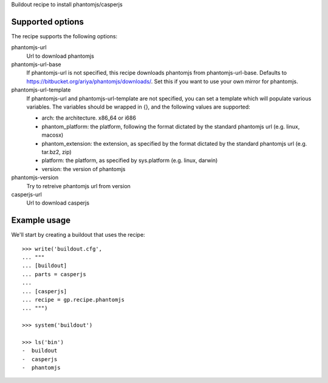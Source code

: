 Buildout recipe to install phantomjs/casperjs


Supported options
=================

The recipe supports the following options:

.. Note to recipe author!
   ----------------------
   For each option the recipe uses you should include a description
   about the purpose of the option, the format and semantics of the
   values it accepts, whether it is mandatory or optional and what the
   default value is if it is omitted.

phantomjs-url
    Url to download phantomjs

phantomjs-url-base
    If phantomjs-url is not specified, this recipe downloads phantomjs from
    phantomjs-url-base. Defaults to https://bitbucket.org/ariya/phantomjs/downloads/.
    Set this if you want to use your own mirror for phantomjs.

phantomjs-url-template
    If phantomjs-url and phantomjs-url-template are
    not specified, you can set a template which will populate various
    variables. The variables should be wrapped in {}, and the
    following values are supported:

    * arch: the architecture. x86_64 or i686
    * phantom_platform: the platform, following the format dictated by the standard phantomjs url (e.g. linux, macosx)
    * phantom_extension: the extension, as specified by the format dictated by the standard phantomjs url (e.g. tar.bz2, zip)
    * platform: the platform, as specified by sys.platform (e.g. linux, darwin)
    * version: the version of phantomjs

phantomjs-version
    Try to retreive phantomjs url from version

casperjs-url
    Url to download casperjs


Example usage
=============

We'll start by creating a buildout that uses the recipe::

    >>> write('buildout.cfg',
    ... """
    ... [buildout]
    ... parts = casperjs
    ...
    ... [casperjs]
    ... recipe = gp.recipe.phantomjs
    ... """)

    >>> system('buildout')

    >>> ls('bin')
    -  buildout
    -  casperjs
    -  phantomjs
